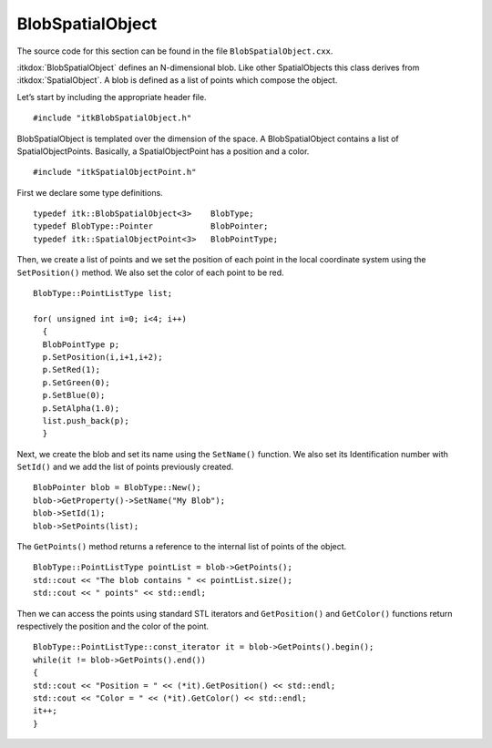 .. _sec-BlobSpatialObject:

BlobSpatialObject
~~~~~~~~~~~~~~~~~

The source code for this section can be found in the file
``BlobSpatialObject.cxx``.

:itkdox:`BlobSpatialObject` defines an N-dimensional blob. Like other
SpatialObjects this class derives from :itkdox:`SpatialObject`. A blob is
defined as a list of points which compose the object.

Let’s start by including the appropriate header file.

::

    #include "itkBlobSpatialObject.h"

BlobSpatialObject is templated over the dimension of the space. A
BlobSpatialObject contains a list of SpatialObjectPoints. Basically, a
SpatialObjectPoint has a position and a color.

.. index:
   single: BlobSpatialObject

::

    #include "itkSpatialObjectPoint.h"

First we declare some type definitions.

::

    typedef itk::BlobSpatialObject<3>    BlobType;
    typedef BlobType::Pointer            BlobPointer;
    typedef itk::SpatialObjectPoint<3>   BlobPointType;

Then, we create a list of points and we set the position of each point
in the local coordinate system using the ``SetPosition()`` method. We also
set the color of each point to be red.

::

    BlobType::PointListType list;

    for( unsigned int i=0; i<4; i++)
      {
      BlobPointType p;
      p.SetPosition(i,i+1,i+2);
      p.SetRed(1);
      p.SetGreen(0);
      p.SetBlue(0);
      p.SetAlpha(1.0);
      list.push_back(p);
      }

Next, we create the blob and set its name using the ``SetName()``
function. We also set its Identification number with ``SetId()`` and we
add the list of points previously created.

::

    BlobPointer blob = BlobType::New();
    blob->GetProperty()->SetName("My Blob");
    blob->SetId(1);
    blob->SetPoints(list);

The ``GetPoints()`` method returns a reference to the internal list of
points of the object.

::

    BlobType::PointListType pointList = blob->GetPoints();
    std::cout << "The blob contains " << pointList.size();
    std::cout << " points" << std::endl;

Then we can access the points using standard STL iterators and
``GetPosition()`` and ``GetColor()`` functions return respectively the
position and the color of the point.

::

    BlobType::PointListType::const_iterator it = blob->GetPoints().begin();
    while(it != blob->GetPoints().end())
    {
    std::cout << "Position = " << (*it).GetPosition() << std::endl;
    std::cout << "Color = " << (*it).GetColor() << std::endl;
    it++;
    }

